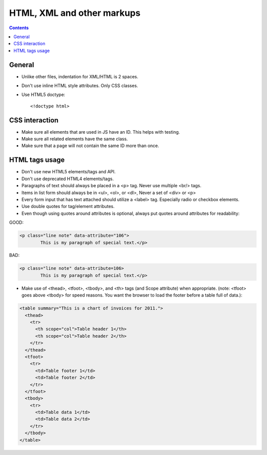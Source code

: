 HTML, XML and other markups
###########################

.. contents::


General
=======

* Unlike other files, indentation for XML/HTML is 2 spaces. 

* Don't use inline HTML style attributes.
  Only CSS classes.

* Use HTML5 doctype::

    <!doctype html>


CSS interaction
===============

* Make sure all elements that are used in JS have an ID.
  This helps with testing.

* Make sure all related elements have the same class.

* Make sure that a page will not contain the same ID more than once.


HTML tags usage
===============

* Don't use new HTML5 elements/tags and API.

* Don't use deprecated HTML4 elements/tags.

* Paragraphs of text should always be placed in a <p> tag.
  Never use multiple <br/> tags.

* Items in list form should always be in <ul>, <ol>, or <dl>,
  Never a set of <div> or <p>

* Every form input that has text attached should utilize a <label> tag.
  Especially radio or checkbox elements.

* Use double quotes for tag/element attributes.

* Even though using quotes around attributes is optional, always put quotes around
  attributes for readability:

GOOD: 

.. code::

    <p class="line note" data-attribute="106">
            This is my paragraph of special text.</p>

BAD:

.. code::

    <p class="line note" data-attribute=106>
            This is my paragraph of special text.</p>

* Make use of <thead>, <tfoot>, <tbody>, and <th> tags (and Scope attribute)
  when appropriate. (note: <tfoot> goes above <tbody> for speed reasons.
  You want the browser to load the footer before a table full of data.):

.. code::

    <table summary="This is a chart of invoices for 2011.">
      <thead>
        <tr>
          <th scope="col">Table header 1</th>
          <th scope="col">Table header 2</th>
        </tr>
      </thead>
      <tfoot>
        <tr>
          <td>Table footer 1</td>
          <td>Table footer 2</td>
        </tr>
      </tfoot>
      <tbody>
        <tr>
          <td>Table data 1</td>
          <td>Table data 2</td>
        </tr>
      </tbody>
    </table>